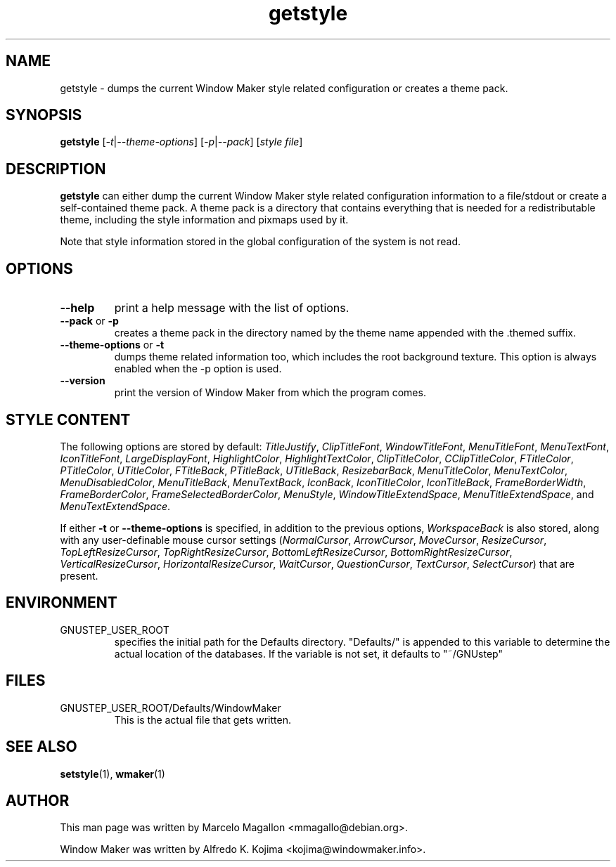 .\" Hey, Emacs!  This is an -*- nroff -*- source file.
.TH getstyle 1 "April 2015"
.SH NAME
getstyle \- dumps the current Window Maker style related configuration or
creates a theme pack.
.SH SYNOPSIS
.B getstyle
.RI [ \-t | \-\-theme-options "] [" \-p | \-\-pack "] [" "style file" ]
.SH DESCRIPTION
.B getstyle
can either dump the current Window Maker style related configuration
information to a file/stdout or create a self-contained theme pack. A theme
pack is a directory that contains everything that is needed for a
redistributable theme, including the style information and pixmaps used by it.

Note that style information stored in the global configuration of the
system is not read.

.SH OPTIONS
.TP
.B \-\-help
print a help message with the list of options.
.TP
.BR \-\-pack " or " \-p
creates a theme pack in the directory named by the theme name appended
with the .themed suffix.
.TP
.BR \-\-theme-options " or " \-t
dumps theme related information too, which includes the root background
texture.  This option is always enabled when the \-p option is used.
.TP
.B \-\-version
print the version of Window Maker from which the program comes.

.SH "STYLE CONTENT"

The following options are stored by default:
.IR TitleJustify ", " ClipTitleFont ", " WindowTitleFont ", " MenuTitleFont ,
.IR MenuTextFont ", " IconTitleFont ", " LargeDisplayFont ", " HighlightColor ,
.IR HighlightTextColor ", " ClipTitleColor ", " CClipTitleColor ", " FTitleColor ,
.IR PTitleColor ", " UTitleColor ", " FTitleBack ", " PTitleBack ,
.IR UTitleBack ", " ResizebarBack ", " MenuTitleColor ", " MenuTextColor ,
.IR MenuDisabledColor ", " MenuTitleBack ", " MenuTextBack ", " IconBack ,
.IR IconTitleColor ", " IconTitleBack ", " FrameBorderWidth ", " FrameBorderColor ,
.IR FrameSelectedBorderColor ", " MenuStyle ", " WindowTitleExtendSpace ,
.IR MenuTitleExtendSpace ", and " MenuTextExtendSpace .

If either \fB-t\fP or \fB--theme-options\fP is specified, in addition
to the previous options, \fIWorkspaceBack\fP is also stored,
along with any user-definable mouse cursor settings
.RI ( NormalCursor ", " ArrowCursor ", " MoveCursor ", " ResizeCursor ,
.IR TopLeftResizeCursor ", " TopRightResizeCursor ", " BottomLeftResizeCursor ,
.IR BottomRightResizeCursor ", " VerticalResizeCursor ", " HorizontalResizeCursor ,
.IR WaitCursor ", " QuestionCursor ", " TextCursor ", " SelectCursor )
that are present.

.SH ENVIRONMENT
.IP GNUSTEP_USER_ROOT
specifies the initial path for the Defaults directory. "Defaults/" is
appended to this variable to determine the actual location of the
databases. If the variable is not set, it defaults to "~/GNUstep"
.SH FILES
.IP GNUSTEP_USER_ROOT/Defaults/WindowMaker
This is the actual file that gets written.
.SH SEE ALSO
.BR setstyle (1),
.BR wmaker (1)
.SH AUTHOR
This man page was written by Marcelo Magallon <mmagallo@debian.org>.
.PP
Window Maker was written by Alfredo K. Kojima <kojima@windowmaker.info>.
